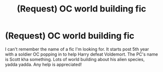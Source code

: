 #+TITLE: (Request) OC world building fic

* (Request) OC world building fic
:PROPERTIES:
:Author: freepizza4lyfe
:Score: 4
:DateUnix: 1486128615.0
:DateShort: 2017-Feb-03
:END:
I can't remember the name of a fic I'm looking for. It starts post 5th year with a soldier OC popping in to help Harry defeat Voldemort. The PC's name is Scott kha something. Lots of world building about his alien species, yadda yadda. Any help is appreciated!


